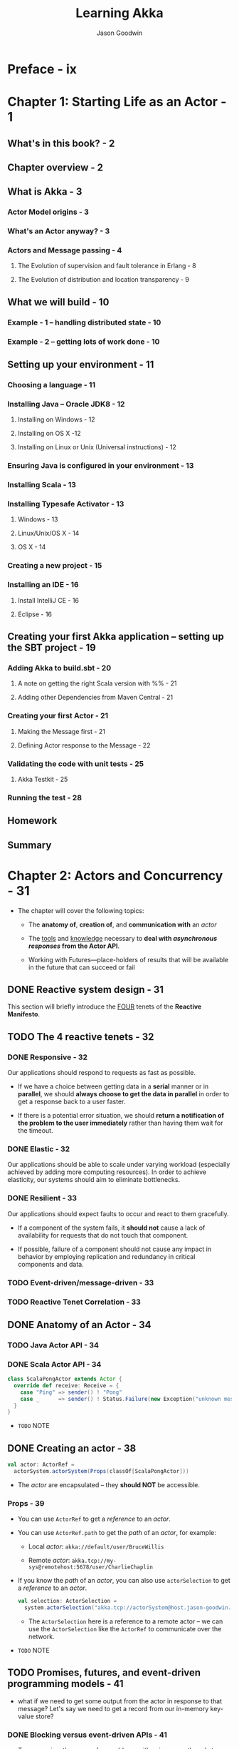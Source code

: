 #+TITLE: Learning Akka
#+VERSION: 2015
#+AUTHOR: Jason Goodwin
#+STARTUP: entitiespretty

* Table of Contents                                      :TOC_4_org:noexport:
- [[Preface - ix][Preface - ix]]
- [[Chapter 1: Starting Life as an Actor - 1][Chapter 1: Starting Life as an Actor - 1]]
  - [[What's in this book? - 2][What's in this book? - 2]]
  - [[Chapter overview - 2][Chapter overview - 2]]
  - [[What is Akka - 3][What is Akka - 3]]
    - [[Actor Model origins - 3][Actor Model origins - 3]]
    - [[What's an Actor anyway? - 3][What's an Actor anyway? - 3]]
    - [[Actors and Message passing - 4][Actors and Message passing - 4]]
      - [[The Evolution of supervision and fault tolerance in Erlang - 8][The Evolution of supervision and fault tolerance in Erlang - 8]]
      - [[The Evolution of distribution and location transparency - 9][The Evolution of distribution and location transparency - 9]]
  - [[What we will build - 10][What we will build - 10]]
    - [[Example - 1 – handling distributed state - 10][Example - 1 – handling distributed state - 10]]
    - [[Example - 2 – getting lots of work done - 10][Example - 2 – getting lots of work done - 10]]
  - [[Setting up your environment - 11][Setting up your environment - 11]]
    - [[Choosing a language - 11][Choosing a language - 11]]
    - [[Installing Java – Oracle JDK8 - 12][Installing Java – Oracle JDK8 - 12]]
      - [[Installing on Windows - 12][Installing on Windows - 12]]
      - [[Installing on OS X -12][Installing on OS X -12]]
      - [[Installing on Linux or Unix (Universal instructions) - 12][Installing on Linux or Unix (Universal instructions) - 12]]
    - [[Ensuring Java is configured in your environment - 13][Ensuring Java is configured in your environment - 13]]
    - [[Installing Scala - 13][Installing Scala - 13]]
    - [[Installing Typesafe Activator - 13][Installing Typesafe Activator - 13]]
      - [[Windows - 13][Windows - 13]]
      - [[Linux/Unix/OS X - 14][Linux/Unix/OS X - 14]]
      - [[OS X - 14][OS X - 14]]
    - [[Creating a new project - 15][Creating a new project - 15]]
    - [[Installing an IDE - 16][Installing an IDE - 16]]
      - [[Install IntelliJ CE - 16][Install IntelliJ CE - 16]]
      - [[Eclipse - 16][Eclipse - 16]]
  - [[Creating your first Akka application – setting up the SBT project - 19][Creating your first Akka application – setting up the SBT project - 19]]
    - [[Adding Akka to build.sbt - 20][Adding Akka to build.sbt - 20]]
      - [[A note on getting the right Scala version with %% - 21][A note on getting the right Scala version with %% - 21]]
      - [[Adding other Dependencies from Maven Central - 21][Adding other Dependencies from Maven Central - 21]]
    - [[Creating your first Actor - 21][Creating your first Actor - 21]]
      - [[Making the Message first - 21][Making the Message first - 21]]
      - [[Defining Actor response to the Message - 22][Defining Actor response to the Message - 22]]
    - [[Validating the code with unit tests - 25][Validating the code with unit tests - 25]]
      - [[Akka Testkit - 25][Akka Testkit - 25]]
    - [[Running the test - 28][Running the test - 28]]
  - [[Homework][Homework]]
  - [[Summary][Summary]]
- [[Chapter 2: Actors and Concurrency - 31][Chapter 2: Actors and Concurrency - 31]]
  - [[Reactive system design - 31][Reactive system design - 31]]
  - [[The 4 reactive tenets - 32][The 4 reactive tenets - 32]]
    - [[Responsive - 32][Responsive - 32]]
    - [[Elastic - 32][Elastic - 32]]
    - [[Resilient - 33][Resilient - 33]]
    - [[Event-driven/message-driven - 33][Event-driven/message-driven - 33]]
    - [[Reactive Tenet Correlation - 33][Reactive Tenet Correlation - 33]]
  - [[Anatomy of an Actor - 34][Anatomy of an Actor - 34]]
    - [[Java Actor API - 34][Java Actor API - 34]]
    - [[Scala Actor API - 34][Scala Actor API - 34]]
  - [[Creating an actor - 38][Creating an actor - 38]]
    - [[Props - 39][Props - 39]]
  - [[Promises, futures, and event-driven programming models - 41][Promises, futures, and event-driven programming models - 41]]
    - [[Blocking versus event-driven APIs - 41][Blocking versus event-driven APIs - 41]]
      - [[Skills check-point  - 45][Skills check-point  - 45]]
    - [[Having an Actor respond via a future - 45][Having an Actor respond via a future - 45]]
      - [[Java example - 46][Java example - 46]]
      - [[Scala example - 48][Scala example - 48]]
      - [[Blocking threads in tests - 50][Blocking threads in tests - 50]]
    - [[Understanding futures and promises - 51][Understanding futures and promises - 51]]
      - [[Future – expressing failure and latency in types - 51][Future – expressing failure and latency in types - 51]]
    - [[Preparing the DB and messages - 60][Preparing the DB and messages - 60]]
      - [[The messages - 61][The messages - 61]]
      - [[Implementing the DB functionality - 62][Implementing the DB functionality - 62]]
      - [[Enabling remoting - 63][Enabling remoting - 63]]
      - [[Main - 64][Main - 64]]
      - [[Publishing the messages - 64][Publishing the messages - 64]]
      - [[Starting the DB - 65][Starting the DB - 65]]
    - [[Producing the client - 65][Producing the client - 65]]
      - [[Scaffolding the project - 65][Scaffolding the project - 65]]
      - [[Modifying build.sbt - 66][Modifying build.sbt - 66]]
      - [[Building the client - 66][Building the client - 66]]
      - [[Testing - 67][Testing - 67]]
  - [[Homework - 68][Homework - 68]]
    - [[General learning - 68][General learning - 68]]
    - [[Project homework - 68][Project homework - 68]]
  - [[Summary - 69][Summary - 69]]
- [[Chapter 3: Getting the Message Across - 71][Chapter 3: Getting the Message Across - 71]]
  - [[Setting the stage with an example problem - 71][Setting the stage with an example problem - 71]]
    - [[Sketching the project - 72][Sketching the project - 72]]
    - [[Core functionality - 72][Core functionality - 72]]
  - [[Messaging delivery - 73][Messaging delivery - 73]]
    - [[Messages should be immutable - 73][Messages should be immutable - 73]]
    - [[Ask message pattern - 77][Ask message pattern - 77]]
      - [[Designing with Ask - 78][Designing with Ask - 78]]
      - [[Callbacks execute in another execution context - 82][Callbacks execute in another execution context - 82]]
      - [[Timeouts are required - 83][Timeouts are required - 83]]
      - [[Timeout stacktraces aren't useful - 84][Timeout stacktraces aren't useful - 84]]
      - [[Ask has overhead - 85][Ask has overhead - 85]]
      - [[Complexity of Actors and Ask - 85][Complexity of Actors and Ask - 85]]
    - [[Tell - 86][Tell - 86]]
      - [[Designing with Tell - 87][Designing with Tell - 87]]
      - [[Forward - 94][Forward - 94]]
      - [[Pipe - 96][Pipe - 96]]
  - [[Homework - 97][Homework - 97]]
    - [[General learning - 97][General learning - 97]]
    - [[Project homework - 97][Project homework - 97]]
  - [[Summary - 98][Summary - 98]]
- [[Chapter 4: Actor Lifecycle – Handling State and Failure - 99][Chapter 4: Actor Lifecycle – Handling State and Failure - 99]]
  - [[The - 8 Fallacies of Distributed Computing - 99][The - 8 Fallacies of Distributed Computing - 99]]
    - [[The network is reliable - 100][The network is reliable - 100]]
    - [[Bandwidth is infinite - 101][Bandwidth is infinite - 101]]
    - [[The network is secure - 101][The network is secure - 101]]
    - [[Network topology doesn't change - 102][Network topology doesn't change - 102]]
    - [[There is one administrator - 102][There is one administrator - 102]]
    - [[Transport cost is zero - 102][Transport cost is zero - 102]]
    - [[The network is homogeneous - 103][The network is homogeneous - 103]]
  - [[Failure - 103][Failure - 103]]
    - [[Isolating failure - 104][Isolating failure - 104]]
      - [[Redundancy - 104][Redundancy - 104]]
    - [[Supervision - 104][Supervision - 104]]
      - [[Supervision hierarchies - 105][Supervision hierarchies - 105]]
      - [[Supervision strategies and the drunken sushi chef - 106][Supervision strategies and the drunken sushi chef - 106]]
      - [[Defining supervisor strategies - 107][Defining supervisor strategies - 107]]
      - [[Actor lifecycle - 109][Actor lifecycle - 109]]
      - [[Messages in restart, stop - 110][Messages in restart, stop - 110]]
      - [[Terminating or killing an Actor - 111][Terminating or killing an Actor - 111]]
      - [[Lifecycle monitoring and DeathWatch - 111][Lifecycle monitoring and DeathWatch - 111]]
      - [[Safely restarting - 111][Safely restarting - 111]]
    - [[State - 113][State - 113]]
      - [[Online/Offline state - 113][Online/Offline state - 113]]
      - [[Conditional statements - 115][Conditional statements - 115]]
      - [[Hotswap: Become/Unbecome - 116][Hotswap: Become/Unbecome - 116]]
      - [[Using restarts to transition through states - 124][Using restarts to transition through states - 124]]
  - [[Homework - 124][Homework - 124]]
  - [[Summary - 125][Summary - 125]]
- [[Chapter 5: Scaling Up - 127][Chapter 5: Scaling Up - 127]]
  - [[Moore's law - 127][Moore's law - 127]]
  - [[Multicore architecture as a distribution problem - 128][Multicore architecture as a distribution problem - 128]]
  - [[Choosing Futures or Actors for concurrency - 129][Choosing Futures or Actors for concurrency - 129]]
  - [[Doing work in parallel - 130][Doing work in parallel - 130]]
    - [[Doing work In parallel with futures - 130][Doing work In parallel with futures - 130]]
    - [[Doing work in parallel with Actors - 132][Doing work in parallel with Actors - 132]]
      - [[Introducing Routers - 133][Introducing Routers - 133]]
      - [[Routing logic - 134][Routing logic - 134]]
      - [[Sending Messages to All Actors in a Router Group/Pool - 135][Sending Messages to All Actors in a Router Group/Pool - 135]]
    - [[Supervising the Routees in a Router Pool - 135][Supervising the Routees in a Router Pool - 135]]
  - [[Working with Dispatchers - 136][Working with Dispatchers - 136]]
    - [[Dispatchers explained - 136][Dispatchers explained - 136]]
    - [[Executors - 138][Executors - 138]]
    - [[Creating Dispatchers - 138][Creating Dispatchers - 138]]
    - [[Deciding Which Dispatcher to use where - 140][Deciding Which Dispatcher to use where - 140]]
    - [[Default Dispatcher - 143][Default Dispatcher - 143]]
    - [[Blocking IO dispatcher use with futures - 144][Blocking IO dispatcher use with futures - 144]]
    - [[Article parsing dispatcher - 147][Article parsing dispatcher - 147]]
      - [[Using a configured dispatcher with Actors - 147][Using a configured dispatcher with Actors - 147]]
      - [[Using BalancingPool/BalancingDispatcher - 149][Using BalancingPool/BalancingDispatcher - 149]]
    - [[Optimal parallelism - 150][Optimal parallelism - 150]]
  - [[Homework - 150][Homework - 150]]
  - [[Summary - 151][Summary - 151]]
- [[Chapter 6: Successfully Scaling Out – Clustering - 153][Chapter 6: Successfully Scaling Out – Clustering - 153]]
  - [[Introducing Akka Cluster - 153][Introducing Akka Cluster - 153]]
  - [[One Giant Monolith or Many Micro Services? -154][One Giant Monolith or Many Micro Services? -154]]
  - [[Definition of a Cluster - -155][Definition of a Cluster - -155]]
    - [[Failure Detection - 155][Failure Detection - 155]]
    - [[Gossiping an Eventually Consistent View - 156][Gossiping an Eventually Consistent View - 156]]
  - [[CAP Theorem - 157][CAP Theorem - 157]]
    - [[C – Consistency - 157][C – Consistency - 157]]
    - [[A – Availability - 157][A – Availability - 157]]
    - [[P – Partition Tolerance - 157][P – Partition Tolerance - 157]]
    - [[Compromises in CAP Theorem - 158][Compromises in CAP Theorem - 158]]
      - [[CP System – Preferring Consistency - 158][CP System – Preferring Consistency - 158]]
      - [[AP System – Preferring Availability - 159][AP System – Preferring Availability - 159]]
      - [[Consistency as a Sliding Scale - 160][Consistency as a Sliding Scale - 160]]
  - [[Building Systems with Akka Cluster - 160][Building Systems with Akka Cluster - 160]]
    - [[Creating the Cluster - 161][Creating the Cluster - 161]]
      - [[Configuring the Project - 161][Configuring the Project - 161]]
      - [[Seed Nodes - 162][Seed Nodes - 162]]
      - [[Subscribing to Cluster Events - 163][Subscribing to Cluster Events - 163]]
      - [[Starting the Cluster - 165][Starting the Cluster - 165]]
      - [[Leaving the Cluster Gracefully - 167][Leaving the Cluster Gracefully - 167]]
    - [[Cluster Member States - 168][Cluster Member States - 168]]
      - [[Failure Detection - 168][Failure Detection - 168]]
    - [[Routing Messages to the Cluster - 169][Routing Messages to the Cluster - 169]]
    - [[Producing a Distributed Article Parse Service - 169][Producing a Distributed Article Parse Service - 169]]
    - [[Cluster Client for Clustered Services - 170][Cluster Client for Clustered Services - 170]]
      - [[Setting up the Server Project - 171][Setting up the Server Project - 171]]
      - [[Setting up the Client Project - 173][Setting up the Client Project - 173]]
      - [[Sharing the Message Class between Client and Server - 173][Sharing the Message Class between Client and Server - 173]]
      - [[Sending Messages to the Cluster - 174][Sending Messages to the Cluster - 174]]
      - [[Building a Distributed Key Value Store - 176][Building a Distributed Key Value Store - 176]]
      - [[Disclaimer – Distributed Systems are Hard - 177][Disclaimer – Distributed Systems are Hard - 177]]
    - [[Designing the Cluster - 177][Designing the Cluster - 177]]
      - [[Basic Key-Value Store Design - 178][Basic Key-Value Store Design - 178]]
      - [[Coordinating Node - 179][Coordinating Node - 179]]
      - [[Redundant Nodes - 181][Redundant Nodes - 181]]
  - [[Combining Sharding and Replication - 183][Combining Sharding and Replication - 183]]
    - [[Pre-Sharding And Redistributing Keys to New Nodes - 184][Pre-Sharding And Redistributing Keys to New Nodes - 184]]
  - [[Addressing Remote Actors - 185][Addressing Remote Actors - 185]]
    - [[Using akka.actor.Identify to Find a Remote Actor - 186][Using akka.actor.Identify to Find a Remote Actor - 186]]
  - [[Homework - 186][Homework - 186]]
  - [[Summary - 187][Summary - 187]]
- [[Chapter 7: Handling Mailbox Problems - 189][Chapter 7: Handling Mailbox Problems - 189]]
    - [[Overwhelming your weakest link - 189][Overwhelming your weakest link - 189]]
    - [[Ballooning response times - 191][Ballooning response times - 191]]
    - [[Crashing - 191][Crashing - 191]]
  - [[Resiliency - 192][Resiliency - 192]]
    - [[Mailboxes - 192][Mailboxes - 192]]
      - [[Configuring mailboxes - 193][Configuring mailboxes - 193]]
      - [[Deciding which mailbox to use - 194][Deciding which mailbox to use - 194]]
  - [[Staying responsive under load - 196][Staying responsive under load - 196]]
    - [[Circuit breakers - 197][Circuit breakers - 197]]
      - [[Circuit breaker listeners - 198][Circuit breaker listeners - 198]]
      - [[Circuit breaker examples - 199][Circuit breaker examples - 199]]
  - [[Homework - 203][Homework - 203]]
  - [[Summary - 203][Summary - 203]]
- [[Chapter 8: Testing and Design - 205][Chapter 8: Testing and Design - 205]]
    - [[Example problem - 206][Example problem - 206]]
    - [[Approaching application design - 206][Approaching application design - 206]]
      - [[High-Level design - 208][High-Level design - 208]]
    - [[Designing, building, and testing the Domain model - 209][Designing, building, and testing the Domain model - 209]]
      - [[Specifications - 209][Specifications - 209]]
      - [[Designing the Domain model - 210][Designing the Domain model - 210]]
      - [[Testing and building the Domain model - 211][Testing and building the Domain model - 211]]
      - [[Building by specification - 213][Building by specification - 213]]
    - [[Testing actors - 216][Testing actors - 216]]
      - [[Testing Actor behavior and state - 216][Testing Actor behavior and state - 216]]
      - [[Testing Message flow - 219][Testing Message flow - 219]]
    - [[Testing Advice - 222][Testing Advice - 222]]
    - [[Homework - 223][Homework - 223]]
    - [[Summary - 224][Summary - 224]]
- [[Chapter 9: A Journey's End - 225][Chapter 9: A Journey's End - 225]]
  - [[Other Akka Features and Modules - 226][Other Akka Features and Modules - 226]]
    - [[Logging in Akka - 226][Logging in Akka - 226]]
    - [[Message Channels and EventBus - 228][Message Channels and EventBus - 228]]
    - [[Agents - 231][Agents - 231]]
    - [[Akka Persistence - 234][Akka Persistence - 234]]
    - [[Akka I/O - 235][Akka I/O - 235]]
    - [[Akka streams and HTTP - 235][Akka streams and HTTP - 235]]
  - [[Deployment Tools - 236][Deployment Tools - 236]]
  - [[Monitoring Logs and Events - 237][Monitoring Logs and Events - 237]]
    - [[Writing some Actor Code - 238][Writing some Actor Code - 238]]
    - [[Coursera Courses - 239][Coursera Courses - 239]]
  - [[Summary - 240][Summary - 240]]
- [[Index 241][Index 241]]

* Preface - ix
* Chapter 1: Starting Life as an Actor - 1
** What's in this book? - 2
** Chapter overview - 2
** What is Akka - 3
*** Actor Model origins - 3
*** What's an Actor anyway? - 3
*** Actors and Message passing - 4
**** The Evolution of supervision and fault tolerance in Erlang - 8
**** The Evolution of distribution and location transparency - 9

** What we will build - 10
*** Example - 1 – handling distributed state - 10
*** Example - 2 – getting lots of work done - 10

** Setting up your environment - 11
*** Choosing a language - 11
*** Installing Java – Oracle JDK8 - 12
**** Installing on Windows - 12
**** Installing on OS X -12 
**** Installing on Linux or Unix (Universal instructions) - 12

*** Ensuring Java is configured in your environment - 13
*** Installing Scala - 13
*** Installing Typesafe Activator - 13
**** Windows - 13
**** Linux/Unix/OS X - 14
**** OS X - 14

*** Creating a new project - 15
*** Installing an IDE - 16
**** Install IntelliJ CE - 16
**** Eclipse - 16

** Creating your first Akka application – setting up the SBT project - 19
*** Adding Akka to build.sbt - 20
**** A note on getting the right Scala version with %% - 21
**** Adding other Dependencies from Maven Central - 21

*** Creating your first Actor - 21
**** Making the Message first - 21
**** Defining Actor response to the Message - 22

*** Validating the code with unit tests - 25
**** Akka Testkit - 25

*** Running the test - 28

** Homework
** Summary

* Chapter 2: Actors and Concurrency - 31
  - The chapter will cover the following topics:
    + The *anatomy of*, *creation of*, and *communication with* an /actor/

    + The _tools_ and _knowledge_ necessary to *deal with /asynchronous responses/
      from the Actor API*.

    + Working with Futures—place-holders of results that will be available in the
      future that can succeed or fail

** DONE Reactive system design - 31
   CLOSED: [2018-08-26 Sun 12:51]
   This section will briefly introduce the _FOUR_ tenets of the *Reactive Manifesto*.

** TODO The 4 reactive tenets - 32
*** DONE Responsive - 32
    CLOSED: [2018-08-26 Sun 13:00]
    Our applications should respond to requests as fast as possible.
    - If we have a choice between getting data in a *serial* manner or in *parallel*,
      we should *always choose to get the data in parallel* in order to get a
      response back to a user faster.

    - If there is a potential error situation,
      we should *return a notification of the problem to the user immediately*
      rather than having them wait for the timeout.

*** DONE Elastic - 32
    CLOSED: [2018-08-26 Sun 13:02]
    Our applications should be able to scale under varying workload (especially
    achieved by adding more computing resources).
      In order to achieve elasticity, our systems should aim to eliminate
    bottlenecks.

*** DONE Resilient - 33
    CLOSED: [2018-08-26 Sun 13:06]
    Our applications should expect faults to occur and react to them gracefully.

    - If a component of the system fails, it *should not* cause a lack of
      availability for requests that do not touch that component.

    - If possible, failure of a component should not cause any impact in behavior
      by employing replication and redundancy in critical components and data.

*** TODO Event-driven/message-driven - 33
*** TODO Reactive Tenet Correlation - 33

** DONE Anatomy of an Actor - 34
   CLOSED: [2018-08-26 Sun 13:20]
*** TODO Java Actor API - 34
*** DONE Scala Actor API - 34
    CLOSED: [2018-08-26 Sun 13:20]
    #+BEGIN_SRC scala
      class ScalaPongActor extends Actor {
        override def receive: Receive = {
          case "Ping" => sender() ! "Pong"
          case _      => sender() ! Status.Failure(new Exception("unknown message"))
        }
      }
    #+END_SRC

    - =TODO=
      NOTE

** DONE Creating an actor - 38
   CLOSED: [2018-08-26 Sun 14:22]
   #+BEGIN_SRC scala
     val actor: ActorRef =
       actorSystem.actorSystem(Props(classOf[ScalaPongActor]))
   #+END_SRC

   - The /actor/ are encapsulated -- they *should NOT* be accessible.

*** Props - 39
    - You can use ~ActorRef~ to get a /reference/ to an /actor/.

    - You can use ~ActorRef.path~ to get the /path/ of an /actor/, for example:
      + Local /actor/:
        ~akka://default/user/BruceWillis~

      + Remote /actor/:
        ~akka.tcp://my-sys@remotehost:5678/user/CharlieChaplin~

    - If you know the /path/ of an /actor/, you can also use ~actorSelection~ to
      get a /reference/ to an /actor/.
      #+BEGIN_SRC scala
        val selection: ActorSelection =
          system.actorSelection("akka.tcp://actorSystem@host.jason-goodwin.com:5678/user/KeanuReeves")
      #+END_SRC

      + The ~ActorSelection~ here is a reference to a remote actor -- we can use the
        ~ActorSelection~ like the ~ActorRef~ to communicate over the network.

    - =TODO=
      NOTE

** TODO Promises, futures, and event-driven programming models - 41
   - what if we need to get some output from the actor in response to that message?
     Let's say we need to get a record from our in-memory key-value store?

*** DONE Blocking versus event-driven APIs - 41
    CLOSED: [2018-08-26 Sun 15:50]
    - To summarize, there are a few problems with using many threads to handle
      blocking IO:
      + Code does not obviously express failure in the response type
      + Code does not obviously express latency in the response type
      + Blocking models have throughput limitations due to fixed threadpool sizes
      + Creating and using many threads has a performance overhead due to context-switching

    - 

**** Skills check-point  - 45

*** TODO Having an Actor respond via a future - 45
**** Java example - 46
**** Scala example - 48
**** Blocking threads in tests - 50
     - TIP:
       *Don't sleep or block outside tests.*
     - 

*** Understanding futures and promises - 51
    - Modern /futures/ make _TWO_ effects implicit:
      + failure
      + latency

    - To see how we can move *from* /blocking IO/ *to* /non-blocking IO/,
      we MUST *learn some abstractions* that express handling with _failure_ and
      _latency_ in different ways.

**** Future – expressing failure and latency in types - 51
***** Preparing for the Java example - 51
***** Preparing for the Scala example - 52
***** Note on sleeping - 52
***** Anatomy of a future - 53
***** Handling success cases - 53
****** Executing code with the result - 53
****** Transforming the result - 53
****** Transforming the result asynchronously - 54

***** Handling failure cases - 55
****** Executing code in the failure case - 55
****** Recovering from failure - 55
****** Recovering from failure asynchronously - 56

***** Composing futures - 56
****** Chaining operations together - 56
****** Combining futures - 57
****** Dealing with lists of futures - 58

***** Future cheat-sheet - 59
      | Operation                   | Scala Future                   | Java CompletableFuture                           |
      |-----------------------------+--------------------------------+--------------------------------------------------|
      | Transform Value             | ~.map(x => y)~                 | ~.thenApply(x -> y)~                             |
      | Transform Value Async       | ~.flatMap(x => futureOfY)~     | ~.thenCompose(x -> futureOfY)~                   |
      | Return Value if Error       | ~.recover(t => y)~             | ~.exceptionally(t -> y)~                         |
      | Return Value Async if Error | ~.recoverWith(t => futureOfY)~ | ~.handle(t, x -> futureOfY).thenCompose(x -> x)~ |

***** Composing a Distributed System – AkkademyDb and client - 59

*** Preparing the DB and messages - 60
**** The messages - 61
**** Implementing the DB functionality - 62
**** Enabling remoting - 63
**** Main - 64
**** Publishing the messages - 64
**** Starting the DB - 65

*** Producing the client - 65
**** Scaffolding the project - 65
**** Modifying build.sbt - 66
**** Building the client - 66
**** Testing - 67

** TODO Homework - 68
*** General learning - 68
*** Project homework - 68

** TODO Summary - 69

* Chapter 3: Getting the Message Across - 71
** Setting the stage with an example problem - 71
*** Sketching the project - 72
*** Core functionality - 72

** Messaging delivery - 73
*** Messages should be immutable - 73
*** Ask message pattern - 77
**** Designing with Ask - 78
**** Callbacks execute in another execution context - 82
**** Timeouts are required - 83
**** Timeout stacktraces aren't useful - 84
**** Ask has overhead - 85
**** Complexity of Actors and Ask - 85

*** Tell - 86
**** Designing with Tell - 87
**** Forward - 94
**** Pipe - 96

** Homework - 97
*** General learning - 97
*** Project homework - 97

** Summary - 98

* Chapter 4: Actor Lifecycle – Handling State and Failure - 99
** The - 8 Fallacies of Distributed Computing - 99
*** The network is reliable - 100
*** Bandwidth is infinite - 101
*** The network is secure - 101
*** Network topology doesn't change - 102
*** There is one administrator - 102
*** Transport cost is zero - 102
*** The network is homogeneous - 103

** Failure - 103
*** Isolating failure - 104
**** Redundancy - 104

*** Supervision - 104
**** Supervision hierarchies - 105
**** Supervision strategies and the drunken sushi chef - 106
**** Defining supervisor strategies - 107
**** Actor lifecycle - 109
**** Messages in restart, stop - 110
**** Terminating or killing an Actor - 111
**** Lifecycle monitoring and DeathWatch - 111
**** Safely restarting - 111

*** State - 113
**** Online/Offline state - 113
***** Transitioning state - 114
***** Stashing messages between states - 114

**** Conditional statements - 115
**** Hotswap: Become/Unbecome - 116
***** Stash leaks - 118
***** Finite State Machines (FSM) - 118
***** Defining states - 120
***** Defining the state container - 121
***** Defining behavior in FSMs - 121

**** Using restarts to transition through states - 124


** Homework - 124
** Summary - 125

* Chapter 5: Scaling Up - 127
** Moore's law - 127
** Multicore architecture as a distribution problem - 128
** Choosing Futures or Actors for concurrency - 129
** Doing work in parallel - 130
*** Doing work In parallel with futures - 130
*** Doing work in parallel with Actors - 132
**** Introducing Routers - 133
**** Routing logic - 134
**** Sending Messages to All Actors in a Router Group/Pool - 135

*** Supervising the Routees in a Router Pool - 135

** Working with Dispatchers - 136
*** Dispatchers explained - 136
*** Executors - 138
*** Creating Dispatchers - 138
*** Deciding Which Dispatcher to use where - 140
*** Default Dispatcher - 143
*** Blocking IO dispatcher use with futures - 144
*** Article parsing dispatcher - 147
**** Using a configured dispatcher with Actors - 147
**** Using BalancingPool/BalancingDispatcher - 149

*** Optimal parallelism - 150

** Homework - 150
** Summary - 151

* Chapter 6: Successfully Scaling Out – Clustering - 153
** Introducing Akka Cluster - 153
** One Giant Monolith or Many Micro Services? -154
** Definition of a Cluster - -155
*** Failure Detection - 155
*** Gossiping an Eventually Consistent View - 156

** CAP Theorem - 157
*** C – Consistency - 157
*** A – Availability - 157
*** P – Partition Tolerance - 157
*** Compromises in CAP Theorem - 158
**** CP System – Preferring Consistency - 158
**** AP System – Preferring Availability - 159
**** Consistency as a Sliding Scale - 160

** Building Systems with Akka Cluster - 160
*** Creating the Cluster - 161
**** Configuring the Project - 161
**** Seed Nodes - 162
**** Subscribing to Cluster Events - 163
**** Starting the Cluster - 165
**** Leaving the Cluster Gracefully - 167

*** Cluster Member States - 168
**** Failure Detection - 168

*** Routing Messages to the Cluster - 169
*** Producing a Distributed Article Parse Service - 169
*** Cluster Client for Clustered Services - 170
**** Setting up the Server Project - 171
**** Setting up the Client Project - 173
**** Sharing the Message Class between Client and Server - 173
**** Sending Messages to the Cluster - 174
**** Building a Distributed Key Value Store - 176
**** Disclaimer – Distributed Systems are Hard - 177
    
*** Designing the Cluster - 177
**** Basic Key-Value Store Design - 178
**** Coordinating Node - 179
**** Redundant Nodes - 181

** Combining Sharding and Replication - 183
*** Pre-Sharding And Redistributing Keys to New Nodes - 184

** Addressing Remote Actors - 185
*** Using akka.actor.Identify to Find a Remote Actor - 186

** Homework - 186
** Summary - 187

* Chapter 7: Handling Mailbox Problems - 189
*** Overwhelming your weakest link - 189
*** Ballooning response times - 191
*** Crashing - 191

** Resiliency - 192
*** Mailboxes - 192
**** Configuring mailboxes - 193
**** Deciding which mailbox to use - 194

** Staying responsive under load - 196
*** Circuit breakers - 197
**** Circuit breaker listeners - 198
**** Circuit breaker examples - 199

** Homework - 203
** Summary - 203

* Chapter 8: Testing and Design - 205
*** Example problem - 206
*** Approaching application design - 206
**** High-Level design - 208

*** Designing, building, and testing the Domain model - 209
**** Specifications - 209
**** Designing the Domain model - 210
**** Testing and building the Domain model - 211
**** Building by specification - 213

*** Testing actors - 216
**** Testing Actor behavior and state - 216
**** Testing Message flow - 219
***** Using the test Itself as an Actor - 219
***** Using TestProbes as mock Actors - 221

*** Testing Advice - 222
*** Homework - 223
*** Summary - 224

* Chapter 9: A Journey's End - 225
** Other Akka Features and Modules - 226
*** Logging in Akka - 226
*** Message Channels and EventBus - 228
*** Agents - 231
*** Akka Persistence - 234
*** Akka I/O - 235
*** Akka streams and HTTP - 235

** Deployment Tools - 236
** Monitoring Logs and Events - 237
*** Writing some Actor Code - 238
*** Coursera Courses - 239

** Summary - 240

* Index 241
